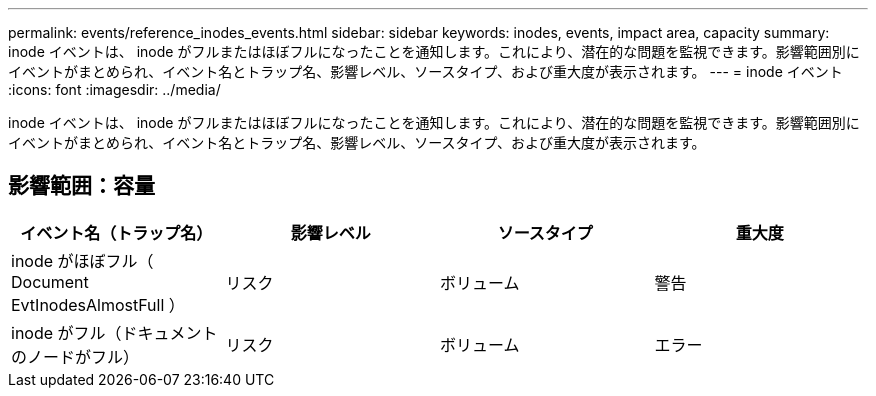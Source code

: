 ---
permalink: events/reference_inodes_events.html 
sidebar: sidebar 
keywords: inodes, events, impact area, capacity 
summary: inode イベントは、 inode がフルまたはほぼフルになったことを通知します。これにより、潜在的な問題を監視できます。影響範囲別にイベントがまとめられ、イベント名とトラップ名、影響レベル、ソースタイプ、および重大度が表示されます。 
---
= inode イベント
:icons: font
:imagesdir: ../media/


[role="lead"]
inode イベントは、 inode がフルまたはほぼフルになったことを通知します。これにより、潜在的な問題を監視できます。影響範囲別にイベントがまとめられ、イベント名とトラップ名、影響レベル、ソースタイプ、および重大度が表示されます。



== 影響範囲：容量

|===
| イベント名（トラップ名） | 影響レベル | ソースタイプ | 重大度 


 a| 
inode がほぼフル（ Document EvtInodesAlmostFull ）
 a| 
リスク
 a| 
ボリューム
 a| 
警告



 a| 
inode がフル（ドキュメントのノードがフル）
 a| 
リスク
 a| 
ボリューム
 a| 
エラー

|===